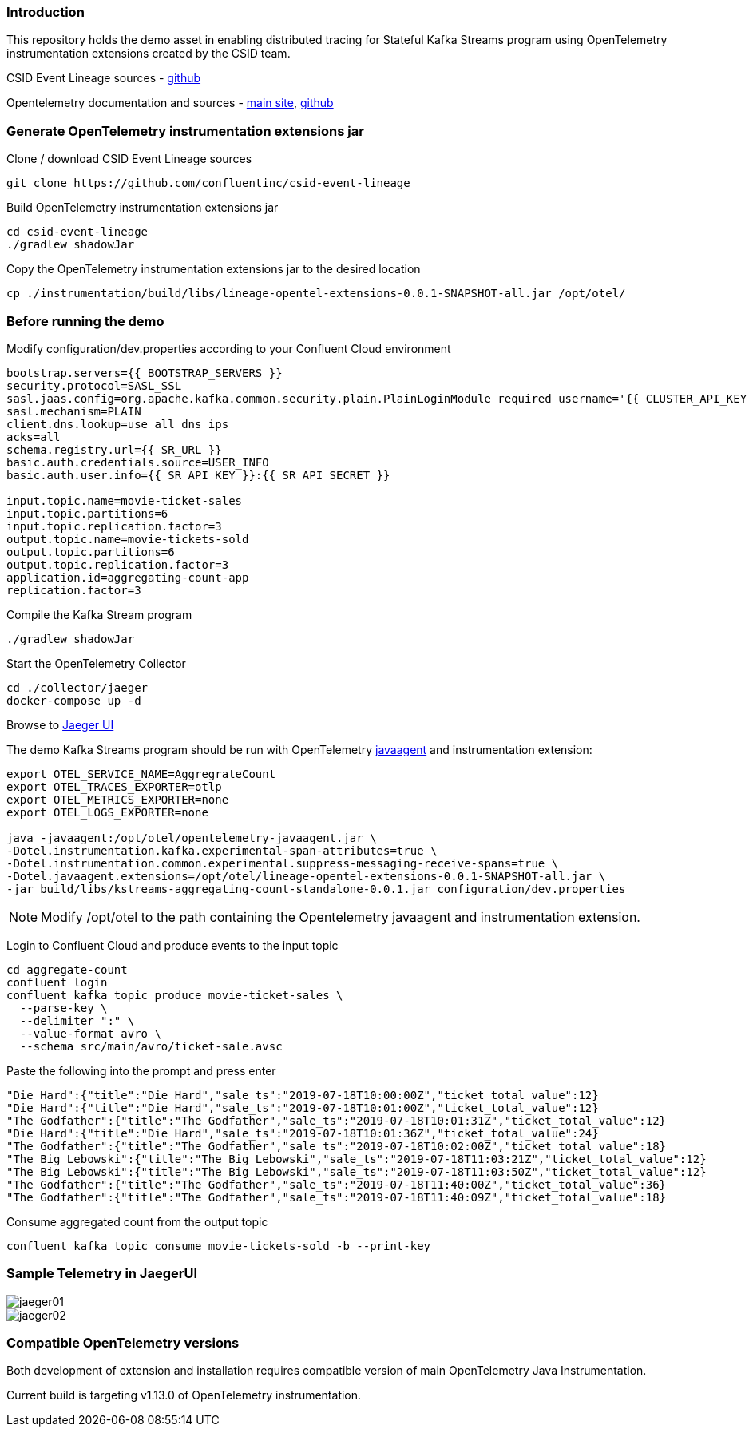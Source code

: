 === Introduction

This repository holds the demo asset in enabling distributed tracing for Stateful Kafka Streams program using OpenTelemetry instrumentation extensions created by the CSID team.

CSID Event Lineage sources - https://github.com/confluentinc/csid-event-lineage[github]

Opentelemetry documentation and sources - https://opentelemetry.io/[main site], https://github.com/open-telemetry[github]


=== Generate OpenTelemetry instrumentation extensions jar 

Clone / download CSID Event Lineage sources 

----
git clone https://github.com/confluentinc/csid-event-lineage
----


Build OpenTelemetry instrumentation extensions jar

----
cd csid-event-lineage
./gradlew shadowJar
----


Copy the OpenTelemetry instrumentation extensions jar to the desired location

----
cp ./instrumentation/build/libs/lineage-opentel-extensions-0.0.1-SNAPSHOT-all.jar /opt/otel/
----


=== Before running the demo

Modify configuration/dev.properties according to your Confluent Cloud environment

----
bootstrap.servers={{ BOOTSTRAP_SERVERS }}
security.protocol=SASL_SSL
sasl.jaas.config=org.apache.kafka.common.security.plain.PlainLoginModule required username='{{ CLUSTER_API_KEY }}' password='{{ CLUSTER_API_SECRET }}';
sasl.mechanism=PLAIN
client.dns.lookup=use_all_dns_ips
acks=all
schema.registry.url={{ SR_URL }}
basic.auth.credentials.source=USER_INFO
basic.auth.user.info={{ SR_API_KEY }}:{{ SR_API_SECRET }}

input.topic.name=movie-ticket-sales
input.topic.partitions=6
input.topic.replication.factor=3
output.topic.name=movie-tickets-sold
output.topic.partitions=6
output.topic.replication.factor=3
application.id=aggregating-count-app
replication.factor=3
----

Compile the Kafka Stream program

----
./gradlew shadowJar
----


Start the OpenTelemetry Collector

----
cd ./collector/jaeger
docker-compose up -d
----

Browse to http://localhost:16686/[Jaeger UI]

The demo Kafka Streams program should be run with OpenTelemetry https://github.com/open-telemetry/opentelemetry-java-instrumentation/releases/latest/download/opentelemetry-javaagent.jar[javaagent] and instrumentation extension:
----
export OTEL_SERVICE_NAME=AggregrateCount
export OTEL_TRACES_EXPORTER=otlp
export OTEL_METRICS_EXPORTER=none
export OTEL_LOGS_EXPORTER=none

java -javaagent:/opt/otel/opentelemetry-javaagent.jar \
-Dotel.instrumentation.kafka.experimental-span-attributes=true \
-Dotel.instrumentation.common.experimental.suppress-messaging-receive-spans=true \
-Dotel.javaagent.extensions=/opt/otel/lineage-opentel-extensions-0.0.1-SNAPSHOT-all.jar \
-jar build/libs/kstreams-aggregating-count-standalone-0.0.1.jar configuration/dev.properties
----

NOTE: Modify /opt/otel to the path containing the Opentelemetry javaagent and instrumentation extension.


Login to Confluent Cloud and produce events to the input topic

----
cd aggregate-count
confluent login
confluent kafka topic produce movie-ticket-sales \
  --parse-key \
  --delimiter ":" \
  --value-format avro \
  --schema src/main/avro/ticket-sale.avsc
----

Paste the following into the prompt and press enter

----
"Die Hard":{"title":"Die Hard","sale_ts":"2019-07-18T10:00:00Z","ticket_total_value":12}
"Die Hard":{"title":"Die Hard","sale_ts":"2019-07-18T10:01:00Z","ticket_total_value":12}
"The Godfather":{"title":"The Godfather","sale_ts":"2019-07-18T10:01:31Z","ticket_total_value":12}
"Die Hard":{"title":"Die Hard","sale_ts":"2019-07-18T10:01:36Z","ticket_total_value":24}
"The Godfather":{"title":"The Godfather","sale_ts":"2019-07-18T10:02:00Z","ticket_total_value":18}
"The Big Lebowski":{"title":"The Big Lebowski","sale_ts":"2019-07-18T11:03:21Z","ticket_total_value":12}
"The Big Lebowski":{"title":"The Big Lebowski","sale_ts":"2019-07-18T11:03:50Z","ticket_total_value":12}
"The Godfather":{"title":"The Godfather","sale_ts":"2019-07-18T11:40:00Z","ticket_total_value":36}
"The Godfather":{"title":"The Godfather","sale_ts":"2019-07-18T11:40:09Z","ticket_total_value":18}
----


Consume aggregated count from the output topic

----
confluent kafka topic consume movie-tickets-sold -b --print-key
----


=== Sample Telemetry in JaegerUI

image::jaeger01.png[]

image::jaeger02.png[]


=== Compatible OpenTelemetry versions

Both development of extension and installation requires compatible version of main OpenTelemetry Java Instrumentation.

Current build is targeting v1.13.0 of OpenTelemetry instrumentation.
